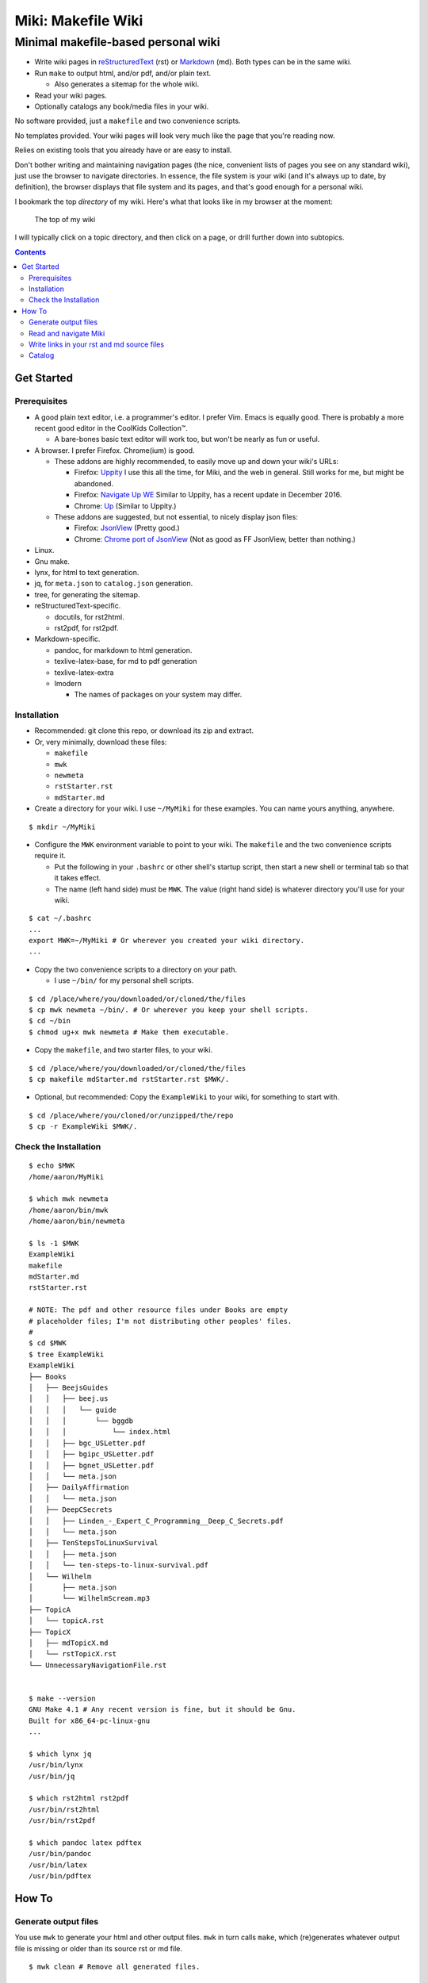 <<<<<<<<<<<<<<<<<<<
Miki: Makefile Wiki
<<<<<<<<<<<<<<<<<<<

Minimal makefile-based personal wiki
<<<<<<<<<<<<<<<<<<<<<<<<<<<<<<<<<<<<

.. meta::
    :description: https://github.com/a3n/miki
	 Miki: minimal makefile-based personal wiki.

* Write wiki pages in `reStructuredText
  <https://en.wikipedia.org/wiki/ReStructuredText>`__ (rst)
  or `Markdown
  <https://en.wikipedia.org/wiki/Markdown>`__ (md).
  Both types can be in the same wiki.
* Run ``make`` to output html, and/or pdf, and/or plain text.

  * Also generates a sitemap for the whole wiki.

* Read your wiki pages.
* Optionally catalogs any book/media files in your wiki.

No software provided, just a ``makefile`` and two convenience scripts.

No templates provided.
Your wiki pages will look very much like the page that you're reading now.

Relies on existing tools that you already have or are easy to install.

Don't bother writing and maintaining navigation pages
(the nice, convenient lists of pages you see on any standard wiki),
just use the browser to navigate directories.
In essence, the file system is your wiki
(and it's always up to date, by definition),
the browser displays that file system and its pages,
and that's good enough for a personal wiki.

I bookmark the top `directory` of my wiki.
Here's what that looks like in my browser at the moment:

.. figure:: aaronsMiki.png
   :width: 100 %
   :target: aaronsMiki.png
   :alt: The top of my wiki

   The top of my wiki

I will typically click on a topic directory,
and then click on a page,
or drill further down into subtopics.

.. contents::

Get Started
===========

Prerequisites
-------------

* A good plain text editor, i.e. a programmer's editor.
  I prefer Vim. Emacs is equally good.
  There is probably a more recent good editor in the CoolKids Collection™.

  * A bare-bones basic text editor will work too,
    but won't be nearly as fun or useful.

* A browser. I prefer Firefox. Chrome(ium) is good.

  * These addons are highly recommended,
    to easily move up and down your wiki's URLs:

    * Firefox: `Uppity
      <https://addons.mozilla.org/en-US/firefox/addon/uppity/>`__
      I use this all the time, for Miki, and the web in general.
      Still works for me, but might be abandoned.
    * Firefox: `Navigate Up WE
      <https://addons.mozilla.org/en-US/firefox/addon/navigate-up-we/>`__
      Similar to Uppity, has a recent update in December 2016.
    * Chrome: `Up
      <https://chrome.google.com/webstore/detail/up/iohgglcbddjknnemakghbjadinmopafl>`__
      (Similar to Uppity.)
  * These addons are suggested, but not essential,
    to nicely display json files:

    * Firefox: `JsonView <https://addons.mozilla.org/en-US/firefox/addon/jsonview>`__
      (Pretty good.)
    * Chrome: `Chrome port of JsonView <https://chrome.google.com/webstore/detail/jsonview/chklaanhfefbnpoihckbnefhakgolnmc>`__
      (Not as good as FF JsonView, better than nothing.)

* Linux.
* Gnu make.
* lynx, for html to text generation.
* jq, for ``meta.json`` to ``catalog.json`` generation.
* tree, for generating the sitemap.
* reStructuredText-specific.

  * docutils, for rst2html.
  * rst2pdf, for rst2pdf.

* Markdown-specific.

  * pandoc, for markdown to html generation.
  * texlive-latex-base, for md to pdf generation
  * texlive-latex-extra
  * lmodern

    * The names of packages on your system may differ.

Installation
------------

* Recommended: git clone this repo, or download its zip and extract.
* Or, very minimally, download these files:

  * ``makefile``
  * ``mwk``
  * ``newmeta``
  * ``rstStarter.rst``
  * ``mdStarter.md``

* Create a directory for your wiki.
  I use ``~/MyMiki`` for these examples.
  You can name yours anything, anywhere.

::

  $ mkdir ~/MyMiki

* Configure the ``MWK`` environment variable to point to your wiki.
  The ``makefile`` and the two convenience scripts require it.

  * Put the following in your ``.bashrc`` or other shell's startup script,
    then start a new shell or terminal tab so that it takes effect.
  * The name (left hand side) must be ``MWK``.
    The value (right hand side) is
    whatever directory you'll use for your wiki.

::

  $ cat ~/.bashrc
  ...
  export MWK=~/MyMiki # Or wherever you created your wiki directory.
  ...

* Copy the two convenience scripts to a directory on your path.

  * I use ``~/bin/`` for my personal shell scripts.

::

  $ cd /place/where/you/downloaded/or/cloned/the/files
  $ cp mwk newmeta ~/bin/. # Or wherever you keep your shell scripts.
  $ cd ~/bin
  $ chmod ug+x mwk newmeta # Make them executable.

* Copy the ``makefile``, and two starter files, to your wiki.

::

  $ cd /place/where/you/downloaded/or/cloned/the/files
  $ cp makefile mdStarter.md rstStarter.rst $MWK/.

* Optional, but recommended: Copy the ``ExampleWiki`` to your wiki,
  for something to start with.

::

  $ cd /place/where/you/cloned/or/unzipped/the/repo
  $ cp -r ExampleWiki $MWK/.

Check the Installation
----------------------

::

  $ echo $MWK
  /home/aaron/MyMiki

  $ which mwk newmeta
  /home/aaron/bin/mwk
  /home/aaron/bin/newmeta

  $ ls -1 $MWK
  ExampleWiki
  makefile
  mdStarter.md
  rstStarter.rst

  # NOTE: The pdf and other resource files under Books are empty
  # placeholder files; I'm not distributing other peoples' files.
  #
  $ cd $MWK
  $ tree ExampleWiki
  ExampleWiki
  ├── Books
  │   ├── BeejsGuides
  │   │   ├── beej.us
  │   │   │   └── guide
  │   │   │       └── bggdb
  │   │   │           └── index.html
  │   │   ├── bgc_USLetter.pdf
  │   │   ├── bgipc_USLetter.pdf
  │   │   ├── bgnet_USLetter.pdf
  │   │   └── meta.json
  │   ├── DailyAffirmation
  │   │   └── meta.json
  │   ├── DeepCSecrets
  │   │   ├── Linden_-_Expert_C_Programming__Deep_C_Secrets.pdf
  │   │   └── meta.json
  │   ├── TenStepsToLinuxSurvival
  │   │   ├── meta.json
  │   │   └── ten-steps-to-linux-survival.pdf
  │   └── Wilhelm
  │       ├── meta.json
  │       └── WilhelmScream.mp3
  ├── TopicA
  │   └── topicA.rst
  ├── TopicX
  │   ├── mdTopicX.md
  │   └── rstTopicX.rst
  └── UnnecessaryNavigationFile.rst


  $ make --version
  GNU Make 4.1 # Any recent version is fine, but it should be Gnu.
  Built for x86_64-pc-linux-gnu
  ...

  $ which lynx jq
  /usr/bin/lynx
  /usr/bin/jq

  $ which rst2html rst2pdf
  /usr/bin/rst2html
  /usr/bin/rst2pdf

  $ which pandoc latex pdftex
  /usr/bin/pandoc
  /usr/bin/latex
  /usr/bin/pdftex

How To
======

Generate output files
---------------------

You use ``mwk`` to generate your html and other output files.
``mwk`` in turn calls ``make``, which (re)generates whatever output file
is missing or older than its source rst or md file.

::

  $ mwk clean # Remove all generated files.

  $ mwk print # Do nothing but print to the terminal
              # all rst, md and meta.json source files found,
              # and all corresponding targets based on source.

  $ mwk # Default target is html, catalog and sitemap. The most common invocation.

  $ mwk html # Generate html, catalog and sitemap targets.

  $ mwk catalog # Just generate the catalog.

  $ mwk sitemap # Just generate the sitemap.

  $ mwk pdf # Just generate pdf output files from rst and md files.

  $ mwk text # Generate html files, and then text files from those.

  $ mwk all # Generate all output file types.

  $ mwk -B [target] # Force generation, regardless of up to dateness.
                    # Options like -B are passed through to make.

  $ mwk badlinks # Look for local links in local files that are invalid.

  $ mwk goodlinks # Look for local links in local files that are valid.

* Generate html files.

::

  # You can run mwk from any directory on your system,
  # even outside the wiki, and the files will be generated
  # in their proper places.
  #
  # For the moment, we care about what happens in ExampleWiki,
  # so we'll go there.
  #
  $ cd $MWK/ExampleWiki

  $ mwk clean # Just to be sure we're both starting from zero.
  cleaned

  $ ls -1
  Books
  TopicA
  TopicX
  UnnecessaryNavigationFile.rst

  $ mwk
  ... make output ..

  $ ls -1
  Books
  TopicA
  TopicX
  UnnecessaryNavigationFile.html
  UnnecessaryNavigationFile.rst

* New files: 

  * ``catalog.json`` at the top of the wiki.
  * ``sitemap.html`` at the top of the wiki.
  * New html files wherever an rst or md file is found.

    * (The ``index.html`` file below was already there,
      it's not based on an rst or md file.)

::

  $ find .. -name "*.html" -o -name "catalog.json" |sort
  ../catalog.json
  ../ExampleWiki/Books/BeejsGuides/beej.us/guide/bggdb/index.html
  ../ExampleWiki/TopicA/topicA.html
  ../ExampleWiki/TopicX/mdTopicX.html
  ../ExampleWiki/TopicX/rstTopicX.html
  ../ExampleWiki/UnnecessaryNavigationFile.html
  ../mdStarter.html
  ../rstStarter.html
  ../sitemap.html

Read and navigate Miki
----------------------

You know how wikis work, and how the web works in general.
You write links in pages, and you follow them.

You do the same with Miki,
but I recommend not writing pages, or parts of pages,
that are mostly navigational.

Instead, use your browser to navigate directories,
and click on files when you get there.
Directory listings are always up to date,
and you'll have to fix fewer broken links when you move things around.

* In your browser, bookmark the top `directory` of your wiki,
  rather than a page in the top directory.

* Create a directory for each topic, and subdirectories for subtopics.

  * Create whatever rst or md source files you need
    in your topic directories.
  * Write links that are relevant to your topic
    in your source files.

    * In my opinion, "the top of my main wiki"
      is not relevant to your topic.
    * But a link to another page within the topic may be useful.

* Click down through the topic directories and pages as needed.

``mwk`` generates a sitemap,
at ``$MWK/sitemap.html``.
All files in the wiki are listed and clickable.

For moving up and down from where you happen to be,
here's where the Firefox Uppity addon,
or the Chrome Up addon, shows its worth.

Drill down to a page somewhere down in your wiki.
Now decide to go to the top of the wiki
(or anywhere in between, if you like).

I'll go to a page in ``TopicA``.
There's no purely navigational link on the page,
and specifically no link to the top.

You could repeatedly click the back button,
and depending on the route you took to get to this file,
you might end up where you want. Or not.

Uppity/Up lets you move up the URL levels,
similar to moving up in a file manager.

.. figure:: uppity.png
   :width: 100 %
   :target: uppity.png
   :alt: The current URL exposed

   The current URL exposed

* I'm viewing ``topicA.html``.
* I want to go to the top of the wiki.
* Click on Uppity's dropdown, next to the green swoop arrow.

  * We're down at ``topicA.html`` in the URL.
  * All URL levels are available to choose.
  * I've moved the mouse to ``.../MyMiki``.
  * If I click there, that directory will be displayed.

If you click on the green swoop arrow itself, instead of the dropdown,
Uppity will immediately move you up one URL level.

Write links in your rst and md source files
-------------------------------------------

In your rst and md source files,
when linking to html files that are generated from rst or md files,

::

  ``file:///home/aaron/MyMiki/ExampleWiki/TopicA/topicA.html``

should instead be written as

::

  ``$MWK/ExampleWiki/TopicA/topicA.rst``.

or

::

  ``$MWK/ExampleWiki/TopicA/topicA.md``.

depending on whether the generated html file
is based on an rst or md source file.

``mwk`` will translate these to full and proper ``.html`` links
in the generated html files.

You write links to generated files with ``.md`` or ``.rst`` endings
so that you can jump from source file to source file in your text editor.
In Vim, for example, put the cursor on a file name, then ``gf``
will open that file in Vim. You probably want to go to the rst or md file,
not the generated html or pdf file.

You replace ``file:///path/to/my/wiki`` with ``$MWK``
because it's easier to write,
and you'll be able to move your wiki to another directory or machine
without link breakage. Vim understands the environment variable,
and will happily open the rst or md file.

* In your rst files,
  write your links to other wiki pages/files like this:

::

  # Link to one of your rst source files.
  # This will be turned into an html link in the generated html file.
  #
  `Topic A <$MWK/ExampleWiki/TopicA/topicA.rst>`__
  (that's two underscores at the end)

  # Link to a pdf file that you've copied in.
  #
  `Some pdf <$MWK/ExampleWiki/TopicA/somePdf.pdf>`__

  # Link to an html file that you've copied in.
  #
  `html file that you copied in, not based on an rst file
  <$MWK/ExampleWiki/TopicA/copiedExternal.html>`__

  `External web page <https://en.wikipedia.org/wiki/Main_Page>`__


* You can also link to md files from an rst file:

::

  `Topic M <$MWK/ExampleWiki/TopicM/topicM.md>`__
  (We're in an rst file, so we write rst style links.)

* In your md files,
  write your links to other wiki pages/files like this:

::

  # Link to one of your md source files.
  # This will be turned into an html link in the generated html file.
  #
  [Topic Z]($MWK/ExampleWiki/TopicZ/topicZ.md>)

  # Link to a pdf file that you've copied in.
  #
  [Some pdf]($MWK/ExampleWiki/TopicZ/topicZ.pdf>)

  # Link to an html file that you've copied in.
  #
  [html file that you copied in, not based on an md file]($MWK/ExampleWiki/TopicZ/copiedExternal.html>)

  [External web page](https://en.wikipedia.org/wiki/Main_Page)

* You can also link to rst files from an md file:

::

  [Topic T]($MWK/ExampleWiki/TopicT/topicT.rst>)
  (We're in an md file, so we write md style links.)

Still not clear?
Run ``mwk``, then compare a ``.rst`` file
with its generated ``.html`` file,
and see how ``$MWK`` and ``.rst`` in the rst file
get changed to proper links in the html file.

Do the same comparison between a ``.md`` file
and its generated ``.html`` file.

Catalog
-------

Have you grown sleepy from reading this far? Take a nap and come back.

::

  L2 use bed.
  Fade to black.
  Wake up with sword.
  ...

Miki includes a bare bones book/media catalog tool,
which you don't have to use.

Each cataloged resource has an associated ``meta.json`` file
describing the resource.
When you run ``mwk``, it looks for all ``meta.json`` files in the wiki
and collects them all into a single ``catalog.json`` file
at the top of the wiki.

I wrote it because I found it convenient to keep my book and
other resource files within Miki, to link to them,
and I wanted a single listing of all my resources.
And now that I have that single listing,
I find it convenient to keep all my books there,
whether I link to them or not.

The included ``newmeta`` script
will create a starter ``meta.json`` file for you:

::

  $ cd $MWK/anywhere/DirectoryThatHasYourBook
  
  $ newmeta yourbook.pdf

  $ cat meta.json
  {
      "title": "yourbook.pdf",
      "subtitle": "yourbook.pdf",
      "categoryPrimary": "none",
      "categorySecondary": "none",
      "link": "$MWK/anywhere/DirectoryThatHasYourBook/yourbook.pdf",
      "note": "Edit all fields except link and meta.",
      "meta": "$MWK/anywhere/DirectoryThatHasYourBook/meta.json"
  }

The following targets will build ``$MWK/catalog.json``.

::

 $ mwk

 $ mwk html

 $ mwk catalog

 $ mwk all

``$MWK/catalog.json`` is generated at the very top of the wiki,
regardless of where in the wiki the ``meta.json`` files are found.

I organize my books and other resource media under a single ``Books``
directory, with one directory per resource.
As long as it's in your wiki, the name or location of your
resource directory doesn't matter.
In fact you don't have to keep all your cataloged resources in one
directory; scatter them throughout your wiki if you like.

::

  $cd $MWK/ExampleWiki
  
  $ tree -L 2 -F Books 
  Books
  ├── BeejsGuides/
  │   ├── beej.us/
  │   ├── bgc_USLetter.pdf
  │   ├── bgipc_USLetter.pdf
  │   ├── bgnet_USLetter.pdf
  │   └── meta.json
  ├── DailyAffirmation/
  │   └── meta.json
  ├── DeepCSecrets/
  │   ├── Linden_-_Expert_C_Programming__Deep_C_Secrets.pdf
  │   └── meta.json
  ├── TenStepsToLinuxSurvival/
  │   ├── meta.json
  │   └── ten-steps-to-linux-survival.pdf
  └── Wilhelm/
      ├── meta.json
      └── WilhelmScream.mp3

I don't use category directories, like, say, `Books/Science/`,
with all science book directories under there;
that way lies madness and maintenance.
All organization is done in the ``catalog.json`` generated file,
based on categories in the individual ``meta.json`` files.

If you keep your book directories in one overall directory,
then you can think of it like this:

* The Books directory is like a sql table.
* Each book directory under Books is a record.
* The fields in ``meta.json`` are columns.
* The link field points to a binary blob.
* The title field is (very loosely) the primary key.
* The category fields are foreign keys
  to the sections in ``catalog.json`` where those categories end up.

Here's ``Wilhelm/meta.json``:

::

  {
      "title": "The Wilhelm Scream",
      "subtitle": "Audio sample",
      "categoryPrimary": "Civilization",
      "categorySecondary": "Audio",
      "link": "$MWK/ExampleWiki/Books/Wilhelm/WilhelmScream.mp3",
      "source": "https://archive.org/details/WilhelmScreamSample",
      "note": "Creative Commons, Public Domain",
      "meta": "$MWK/ExampleWiki/Books/Wilhelm/meta.json"
  }

The only fields that ``mwk catalog`` cares about are:

* "title"
* "categoryPrimary"
* "categorySecondary"

If you use them (everything is optional),
those three fields `should` have plain string values as shown,
but they can be any legal json, including arrays and objects.
``mwk`` will cause all objects from all found ``meta.json`` files
to be collected in a single ``catalog.json`` file,
sorted by title and grouped by categories.

If you also have a "link" field,
whose value is a link to the book or other resource,
then ``catalog.json`` will include that link,
and you can easily browse your books in ``catalog.json``.

    In Firefox,
    the recommended addon JsonView makes the link fields clickable.
    In Chrome, I have not found any json viewer addon
    that will make a ``file:`` URL clickable. YMMV.

Every field in a ``meta.json`` object is optional,
and you can add new fields.
The only requirement is that everything inside an object must be valid json.

* Read the ``meta.json`` files included with ``ExampleWiki``
  for ideas on how to document your resources.

::

  $cd $MWK/ExampleWiki
  
  $ tree -L 2 -F Books 
  Books
  ├── BeejsGuides/
  │   ├── beej.us/
  │   ├── bgc_USLetter.pdf
  │   ├── bgipc_USLetter.pdf
  │   ├── bgnet_USLetter.pdf
  │   └── meta.json

There are four resources in ``BeejsGuides``,
the three pdfs you see above,
and an html file down in ``BeejsGuides/beej.us/``.
They are all tracked in the single ``meta.json`` file,
with four json objects.

Note that the four top-level json objects in ``meta.json``
are `not` separated by commas.
Everything `within` a top level object must be legal json,
but the object(s) at the top of a ``meta.json`` file
are free floating in the universe until ``mwk``
collects them into an array in ``catalog.json``.

::

  ├── DailyAffirmation/
  │   └── meta.json

This ``meta.json`` file does not track a file on disk,
it just tracks a thought, contained in ``meta.json`` as a note.
It shows up in ``$MWK/catalog.json`` like any other tracked resource.

::

  ├── DeepCSecrets/
  │   ├── Linden_-_Expert_C_Programming__Deep_C_Secrets.pdf
  │   └── meta.json
  ├── TenStepsToLinuxSurvival/
  │   ├── meta.json
  │   └── ten-steps-to-linux-survival.pdf

These two ``meta.json`` files each track a single pdf file.

::

  └── Wilhelm/
      ├── meta.json
      └── WilhelmScream.mp3

This ``meta.json`` file tracks an mp3 file.
